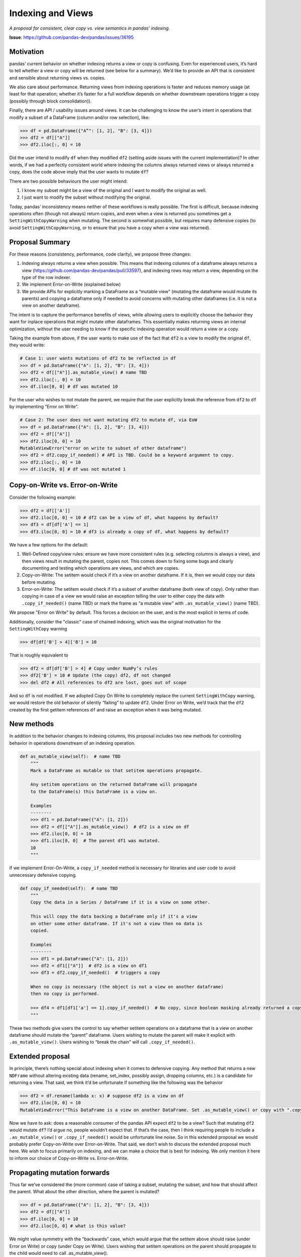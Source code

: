 .. _roadmap.indexing_views:

==================
Indexing and Views
==================

*A proposal for consistent, clear copy vs. view semantics in pandas' indexing.*

**Issue**: https://github.com/pandas-dev/pandas/issues/36195

Motivation
----------

pandas’ current behavior on whether indexing returns a view or copy is
confusing. Even for experienced users, it’s hard to tell whether a view or copy
will be returned (see below for a summary). We’d like to provide an API that is
consistent and sensible about returning views vs. copies.

We also care about performance. Returning views from indexing operations is
faster and reduces memory usage (at least for that operation; whether it’s
faster for a full workflow depends on whether downstream operations trigger a
copy (possibly through block consolidation)).

Finally, there are API / usability issues around views. It can be challenging to
know the user’s intent in operations that modify a subset of a DataFrame (column
and/or row selection), like:

.. code-block:: python

   >>> df = pd.DataFrame({"A”": [1, 2], "B": [3, 4]})
   >>> df2 = df[["A"]]
   >>> df2.iloc[:, 0] = 10

Did the user intend to modify ``df`` when they modified ``df2`` (setting aside
issues with the current implementation)? In other words, if we had a perfectly
consistent world where indexing the columns always returned views or always
returned a copy, does the code above imply that the user wants to mutate ``df``?

There are two possible behaviours the user might intend:

1. I know my subset might be a view of the original and I want to modify the
   original as well.
2. I just want to modify the subset without modifying the original.

Today, pandas’ inconsistency means neither of these workflows is really
possible. The first is difficult, because indexing operations often (though not
always) return copies, and even when a view is returned you sometimes get a
``SettingWithCopyWarning`` when mutating. The second is somewhat possible, but
requires many defensive copies (to avoid ``SettingWithCopyWarning``, or to
ensure that you have a copy when a view was returned).

Proposal Summary
----------------

For these reasons (consistency, performance, code clarity), we propose three
changes:

1. Indexing always returns a view when possible. This means that indexing
   columns of a dataframe always returns a view
   (https://github.com/pandas-dev/pandas/pull/33597), and indexing rows may
   return a view, depending on the type of the row indexer.
2. We implement Error-on-Write (explained below)
3. We provide APIs for explicitly marking a DataFrame as a “mutable view”
   (mutating the dataframe would mutate its parents) and copying a dataframe
   only if needed to avoid concerns with mutating other dataframes (i.e. it is
   not a view on another dataframe).

The intent is to capture the performance benefits of views, while allowing users
to explicitly choose the behavior they want for inplace operations that might
mutate other dataframes. This essentially makes returning views an internal
optimization, without the user needing to know if the specific indexing
operation would return a view or a copy.

Taking the example from above, if the user wants to make use of the fact that
``df2`` is a view to modify the original ``df``, they would write:

.. code-block:: python

   # Case 1: user wants mutations of df2 to be reflected in df
   >>> df = pd.DataFrame({"A": [1, 2], "B": [3, 4]})
   >>> df2 = df[["A"]].as_mutable_view() # name TBD
   >>> df2.iloc[:, 0] = 10
   >>> df.iloc[0, 0] # df was mutated 10

For the user who wishes to not mutate the parent, we require that the user
explicitly break the reference from ``df2`` to ``df`` by implementing “Error on Write”.

.. code-block:: python

   # Case 2: The user does not want mutating df2 to mutate df, via EoW
   >>> df = pd.DataFrame({"A": [1, 2], "B": [3, 4]})
   >>> df2 = df[["A"]]
   >>> df2.iloc[0, 0] = 10
   MutableViewError("error on write to subset of other dataframe")
   >>> df2 = df2.copy_if_needed() # API is TBD. Could be a keyword argument to copy.
   >>> df2.iloc[:, 0] = 10
   >>> df.iloc[0, 0] # df was not mutated 1

Copy-on-Write vs. Error-on-Write
--------------------------------

Consider the following example:

.. code-block:: python

   >>> df2 = df[['A']]
   >>> df2.iloc[0, 0] = 10 # df2 can be a view of df, what happens by default?
   >>> df3 = df[df['A'] == 1]
   >>> df3.iloc[0, 0] = 10 # df3 is already a copy of df, what happens by default?

We have a few options for the default:

1. Well-Defined copy/view rules: ensure we have more consistent rules (e.g.
   selecting columns is always a view), and then views result in mutating the
   parent, copies not. This comes down to fixing some bugs and clearly
   documenting and testing which operations are views, and which are copies.
2. Copy-on-Write: The setitem would check if it’s a view on another dataframe.
   If it is, then we would copy our data before mutating.
3. Error-on-Write: The setitem would check if it’s a subset of another dataframe
   (both view of copy). Only rather than copying in case of a view we would
   raise an exception telling the user to either copy the data with
   ``.copy_if_needed()`` (name TBD) or mark the frame as “a mutable view” with
   ``.as_mutable_view()`` (name TBD).

We propose "Error on Write" by default. This forces a decision on the user, and
is the most explicit in terms of code.

Additionally, consider the "classic" case of chained indexing, which was the
original motivation for the ``SettingWithCopy`` warning

.. code-block:: python

   >>> df[df['B'] > 4]['B'] = 10

That is roughly equivalent to

.. code-block:: python

   >>> df2 = df[df['B'] > 4] # Copy under NumPy’s rules
   >>> df2['B'] = 10 # Update (the copy) df2, df not changed
   >>> del df2 # All references to df2 are lost, goes out of scope

And so ``df`` is not modified. If we adopted Copy On Write to completely replace the
current ``SettingWithCopy`` warning, we would restore the old behavior of silently
“failing” to update ``df2``. Under Error on Write, we’d track that the ``df2`` created
by the first getitem references ``df`` and raise an exception when it was being
mutated.

New methods
-----------

In addition to the behavior changes to indexing columns, this proposal includes
two new methods for controlling behavior in operations downstream of an indexing
operation.

.. code-block:: python

   def as_mutable_view(self):  # name TBD
       """
       Mark a DataFrame as mutable so that setitem operations propagate.
   
       Any setitem operations on the returned DataFrame will propagate
       to the DataFrame(s) this DataFrame is a view on.
   
       Examples
       --------
       >>> df1 = pd.DataFrame({"A": [1, 2]})
       >>> df2 = df[["A"]].as_mutable_view()  # df2 is a view on df
       >>> df2.iloc[0, 0] = 10
       >>> df1.iloc[0, 0]  # The parent df1 was mutated.
       10
       """

If we implement Error-On-Write, a ``copy_if_needed`` method is necessary for
libraries and user code to avoid unnecessary defensive copying.

.. code-block:: python

   def copy_if_needed(self):  # name TBD
       """
       Copy the data in a Series / DataFrame if it is a view on some other.
   
       This will copy the data backing a DataFrame only if it's a view
       on other some other dataframe. If it's not a view then no data is
       copied.
   
       Examples
       --------
       >>> df1 = pd.DataFrame({"A": [1, 2]})
       >>> df2 = df1[["A"]]  # df2 is a view on df1
       >>> df3 = df2.copy_if_needed()  # triggers a copy
   
       When no copy is necessary (the object is not a view on another dataframe)
       then no copy is performed.
   
       >>> df4 = df1[df1['a'] == 1].copy_if_needed()  # No copy, since boolean masking already returned a copy
       """


These two methods give users the control to say whether setitem operations on a
dataframe that is a view on another dataframe should mutate the “parent”
dataframe. Users wishing to mutate the parent will make it explicit with
``.as_mutable_view()``. Users wishing to “break the chain” will call
``.copy_if_needed()``.

Extended proposal
-----------------

In principle, there’s nothing special about indexing when it comes to defensive
copying. Any method that returns a new ``NDFrame`` without altering existing data
(rename, set_index, possibly assign, dropping columns, etc.) is a candidate for
returning a view. That said, we think it’d be unfortunate if something like the
following was the behavior

.. code-block:: python

   >>> df2 = df.rename(lambda x: x) # suppose df2 is a view on df
   >>> df2.iloc[0, 0] = 10
   MutableViewError("This DataFrame is a view on another DataFrame. Set .as_mutable_view() or copy with ".copy_if_needed()"")

Now we have to ask: does a reasonable consumer of the pandas API expect ``df2``
to be a view? Such that mutating ``df2`` would mutate ``df``? I’d argue no,
people wouldn’t expect that. If that’s the case, then I think requiring people
to include a ``.as_mutable_view()`` or ``.copy_if_needed()`` would be unfortunate
line noise. So in this extended proposal we would probably prefer Copy-on-Write
over Error-on-Write. That said, we don’t wish to discuss the extended proposal
much here. We wish to focus primarily on indexing, and we can make a choice that
is best for indexing. We only mention it here to inform our choice of
Copy-on-Write vs. Error-on-Write.

Propagating mutation forwards
-----------------------------

Thus far we’ve considered the (more common) case of taking a subset, mutating
the subset, and how that should affect the parent. What about the other
direction, where the parent is mutated?

.. code-block:: python

   >>> df = pd.DataFrame({"A": [1, 2], "B": [3, 4]})
   >>> df2 = df[["A"]]
   >>> df.iloc[0, 0] = 10
   >>> df2.iloc[0, 0] # what is this value?

We might value symmetry with the “backwards” case, which would argue that the
setitem above should raise (under Error on Write) or copy (under Copy on Write).
Users wishing that setitem operations on the parent should propagate to the
child would need to call .as_mutable_view().

Deprecation or breaking change?
-------------------------------

Because of the subtleties around views vs. copies and mutation, we propose doing
this as an API breaking change accompanying a major version bump. We think that
simply always returning a view is too large a behavior change (even if the
current semantics aren’t well tested / documented, people have written code
that’s tailored to the current implementation). We also think a deprecation
warning is too noisy. Indexing is too common an operation to include a warning
(even if we limit it to just those operations that previously returned copies).

Interaction with BlockManager, ArrayManager, and Consolidation
--------------------------------------------------------------

This proposal is consistent with either the BlockManager or a proposed
ArrayManager. However, there is a subtle interaction with the BlockManager’s
*inplace* consolidation. Today, some operations (e.g. reductions) perform an
inplace consolidation

.. code-block:: python

   >>> df1 = pd.DataFrame({"A": [1, 2], "B": [3, 4]})
   >>> df2 = df1[["A"]].as_mutable_view() # df2 is a view
   >>> df2.mean() # mean consolidates inplace, causing a copy, breaking the view.
   >>> df2.iloc[0, 0] = 1

It would be unfortunate if the presence or absence of a .mean() call changed the
behavior of the later setitem. We likely have the tools to detect these cases
and warn or raise if they occur. But this proposal would likely work better with
a modified BlockManager that doesn’t do inplace consolidation. This will cause
apparent regressions in the performance for workloads that do indexing followed
by many operations that benefit from consolidation. We might consider exposing
consolidation in the public API, though the details of that are left for a
separate discussion.

This proposal is consistent with the proposed ArrayManager.

Background: Current behaviour of views vs copy
----------------------------------------------

To the best of our knowledge, indexing operations currently return views in the
following cases:

Selecting a single column (as a Series) out of a DataFrame is always a view
(``df['a']``) Slicing columns from a DataFrame creating a subset DataFrame
(``df[['a':'b']]`` or ``df.loc[:, 'a': 'b']``) is a view if the the original
DataFrame consists of a single block (single dtype, consolidated) and if you are
slicing (so not a list selection). In all other cases, getting a subset is
always a copy. Slicing rows can return a view, when the row indexer is a slice
object.

Remaining operations (subsetting rows with a list indexer or boolean mask) in
practice return a copy, and we will raise a ``SettingWithCopy`` warning when the
user tries to modify the subset.

Background: Previous attempts
-----------------------------

We’ve discussed this general issue before.
https://github.com/pandas-dev/pandas/issues/10954 and a few pull requests
(https://github.com/pandas-dev/pandas/pull/12036,
https://github.com/pandas-dev/pandas/pull/11207,
https://github.com/pandas-dev/pandas/pull/11500).

